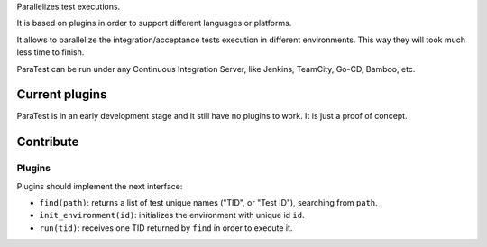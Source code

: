 Parallelizes test executions.

It is based on plugins in order to support different languages or platforms.

It allows to parallelize the integration/acceptance tests execution in different environments. This way they will took much less time to finish.

ParaTest can be run under any Continuous Integration Server, like Jenkins, TeamCity, Go-CD, Bamboo, etc.

Current plugins
===============

ParaTest is in an early development stage and it still have no plugins to work. It is just a proof of concept.

Contribute
==========

Plugins
-------

Plugins should implement the next interface:

- ``find(path)``: returns a list of test unique names ("TID", or "Test ID"), searching from ``path``.
- ``init_environment(id)``: initializes the environment with unique id ``id``.
- ``run(tid)``: receives one TID returned by ``find`` in order to execute it.
